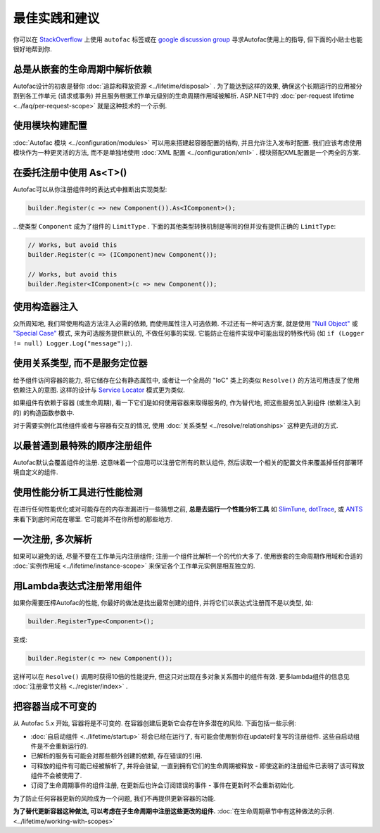 ==================================
最佳实践和建议
==================================

你可以在 `StackOverflow <https://stackoverflow.com/questions/tagged/autofac>`_ 上使用 ``autofac`` 标签或在 `google discussion group <https://groups.google.com/forum/#forum/autofac>`_ 寻求Autofac使用上的指导, 但下面的小贴士也能很好地帮到你.

总是从嵌套的生命周期中解析依赖
=================================================

Autofac设计的初衷是替你 :doc:`追踪和释放资源 <../lifetime/disposal>` . 为了能达到这样的效果, 确保这个长期运行的应用被分割到各工作单元 (请求或事务) 并且服务根据工作单元级别的生命周期作用域被解析. ASP.NET中的 :doc:`per-request lifetime  <../faq/per-request-scope>` 就是这种技术的一个示例.

使用模块构建配置
=====================================

:doc:`Autofac 模块 <../configuration/modules>` 可以用来搭建起容器配置的结构, 并且允许注入发布时配置. 我们应该考虑使用模块作为一种更灵活的方法, 而不是单独地使用 :doc:`XML 配置 <../configuration/xml>` . 模块搭配XML配置是一个两全的方案.

在委托注册中使用 As<T>() 
=====================================

Autofac可以从你注册组件时的表达式中推断出实现类型:

.. sourcecode:: csharp

    builder.Register(c => new Component()).As<IComponent>();

...使类型 ``Component`` 成为了组件的 ``LimitType`` . 下面的其他类型转换机制是等同的但并没有提供正确的 ``LimitType``:

.. sourcecode:: csharp

    // Works, but avoid this
    builder.Register(c => (IComponent)new Component());

    // Works, but avoid this
    builder.Register<IComponent>(c => new Component());

使用构造器注入
=========================

众所周知地, 我们常使用构造方法注入必需的依赖, 而使用属性注入可选依赖. 不过还有一种可选方案, 就是使用 `"Null Object" <http://en.wikipedia.org/wiki/Null_Object_pattern>`_ 或 `"Special Case" <http://martinfowler.com/eaaCatalog/specialCase.html>`_ 模式, 来为可选服务提供默认的, 不做任何事的实现. 它能防止在组件实现中可能出现的特殊代码 (如 ``if (Logger != null) Logger.Log("message");``).

使用关系类型, 而不是服务定位器
============================================

给予组件访问容器的能力, 将它储存在公有静态属性中, 或者让一个全局的 "IoC" 类上的类似 ``Resolve()`` 的方法可用违反了使用依赖注入的意图. 这样的设计与 `Service Locator <http://martinfowler.com/articles/injection.html#UsingAServiceLocator>`_ 模式更为类似.

如果组件有依赖于容器 (或生命周期), 看一下它们是如何使用容器来取得服务的, 作为替代地, 把这些服务加入到组件 (依赖注入到的) 的构造函数参数中.

对于需要实例化其他组件或者与容器有交互的情况, 使用 :doc:`关系类型 <../resolve/relationships>` 这种更先进的方式.

以最普通到最特殊的顺序注册组件
===============================================

Autofac默认会覆盖组件的注册. 这意味着一个应用可以注册它所有的默认组件, 然后读取一个相关的配置文件来覆盖掉任何部署环境自定义的组件.

使用性能分析工具进行性能检测
======================================

在进行任何性能优化或对可能存在的内存泄漏进行一些猜想之前, **总是去运行一个性能分析工具** 如 `SlimTune <http://code.google.com/p/slimtune/>`_, `dotTrace <http://www.jetbrains.com/profiler/>`_, 或 `ANTS <http://www.red-gate.com/products/dotnet-development/ants-performance-profiler/>`_ 来看下到底时间花在哪里. 它可能并不在你所想的那些地方.

一次注册, 多次解析
===========================

如果可以避免的话, 尽量不要在工作单元内注册组件; 注册一个组件比解析一个的代价大多了. 使用嵌套的生命周期作用域和合适的 :doc:`实例作用域 <../lifetime/instance-scope>` 来保证各个工作单元实例是相互独立的.

用Lambda表达式注册常用组件
================================================

如果你需要压榨Autofac的性能, 你最好的做法是找出最常创建的组件, 并将它们以表达式注册而不是以类型, 如:

.. sourcecode:: csharp

    builder.RegisterType<Component>();

变成:

.. sourcecode:: csharp

    builder.Register(c => new Component());

这样可以在 ``Resolve()`` 调用时获得10倍的性能提升, 但这只对出现在多对象关系图中的组件有效. 更多lambda组件的信息见 :doc:`注册章节文档 <../register/index>` .

把容器当成不可变的
=================================

从 Autofac 5.x 开始, 容器将是不可变的. 在容器创建后更新它会存在许多潜在的风险. 下面包括一些示例:

- :doc:`自启动组件 <../lifetime/startup>` 将会已经在运行了, 有可能会使用到你在update时复写的注册组件. 这些自启动组件是不会重新运行的.
- 已解析的服务有可能会对那些额外创建的依赖, 存在错误的引用.
- 可释放的组件有可能已经被解析了, 并将会驻留, 一直到拥有它们的生命周期被释放 - 即使这新的注册组件已表明了该可释放组件不会被使用了.
- 订阅了生命周期事件的组件注册, 在更新后也许会订阅错误的事件 - 事件在更新时不会重新初始化.

为了防止任何容器更新的风险成为一个问题, 我们不再提供更新容器的功能.

**为了替代更新容器这种做法, 可以考虑在子生命周期中注册这些更改的组件.** :doc:`在生命周期章节中有这种做法的示例. <../lifetime/working-with-scopes>`
